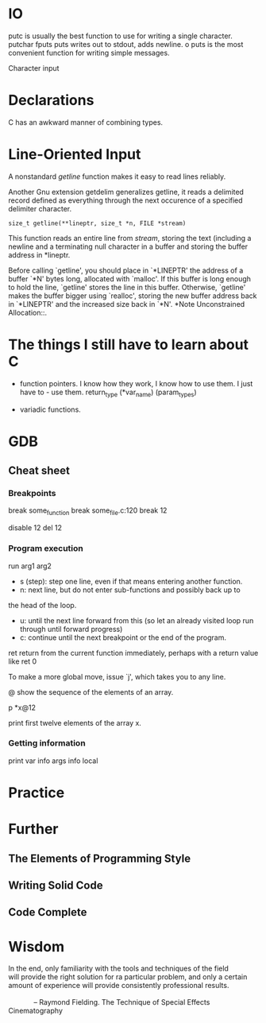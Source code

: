 * IO

putc is usually the best function to use for writing a single
character. 
putchar 
fputs
puts writes out to stdout, adds newline. o
puts is the most convenient function for writing simple messages. 

Character input

* Declarations
C has an awkward manner of combining types.
* Line-Oriented Input

A nonstandard /getline/ function makes it easy to read lines
reliably. 

Another Gnu extension getdelim generalizes getline, it reads a
delimited record defined as everything through the next occurence of
a specified delimiter character. 

     #+BEGIN_EXAMPLE
     size_t getline(**lineptr, size_t *n, FILE *stream)
     #+END_EXAMPLE

This function reads an entire line from /stream/, storing the text
(including a newline and a terminating null character in a buffer
and storing the buffer address in *lineptr. 

     Before calling `getline', you should place in `*LINEPTR' the
     address of a buffer `*N' bytes long, allocated with `malloc'.  If
     this buffer is long enough to hold the line, `getline' stores the
     line in this buffer.  Otherwise, `getline' makes the buffer bigger
     using `realloc', storing the new buffer address back in `*LINEPTR'
     and the increased size back in `*N'.  *Note Unconstrained
     Allocation::.

* The things I still have to learn about C

- function pointers. I know how they work, I know how to use them. I
  just have to - use them.
  return_type (*var_name) (param_types)

- variadic functions.


* GDB

** Cheat sheet

*** Breakpoints

break some_function
break some_file.c:120
break 12

disable 12 
del 12

*** Program execution
run arg1 arg2

- s (step): step one line, even if that means entering another function.
- n: next line, but do not enter sub-functions and possibly back up to
the head of the loop.
- u: until the next line forward from this (so let an already visited
  loop run through until forward progress)
- c: continue until the next breakpoint or the end of the program.

ret return from the current function immediately, perhaps with a
return value like ret 0

To make a more global move, issue `j', which takes you to any line.

@ show the sequence of the elements of an array.

p *x@12

print first twelve elements of the array x.


*** Getting information
print var
info args 
info local



* Practice

* Further
** The Elements of Programming Style
** Writing Solid Code
** Code Complete

* Wisdom

    #+BEGIN_VERSE
    In the end, only familiarity with the tools and techniques of the field
    will provide the right solution for ra particular problem, and only a certain
    amount of experience will provide consistently professional results.
    
                 -- Raymond Fielding. The Technique of Special Effects Cinematography
     #+END_VERSE
